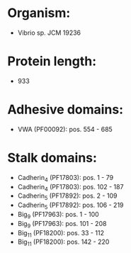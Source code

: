 * Organism:
- Vibrio sp. JCM 19236
* Protein length:
- 933
* Adhesive domains:
- VWA (PF00092): pos. 554 - 685
* Stalk domains:
- Cadherin_4 (PF17803): pos. 1 - 79
- Cadherin_4 (PF17803): pos. 102 - 187
- Cadherin_5 (PF17892): pos. 2 - 109
- Cadherin_5 (PF17892): pos. 106 - 219
- Big_9 (PF17963): pos. 1 - 100
- Big_9 (PF17963): pos. 101 - 208
- Big_11 (PF18200): pos. 33 - 112
- Big_11 (PF18200): pos. 142 - 220

